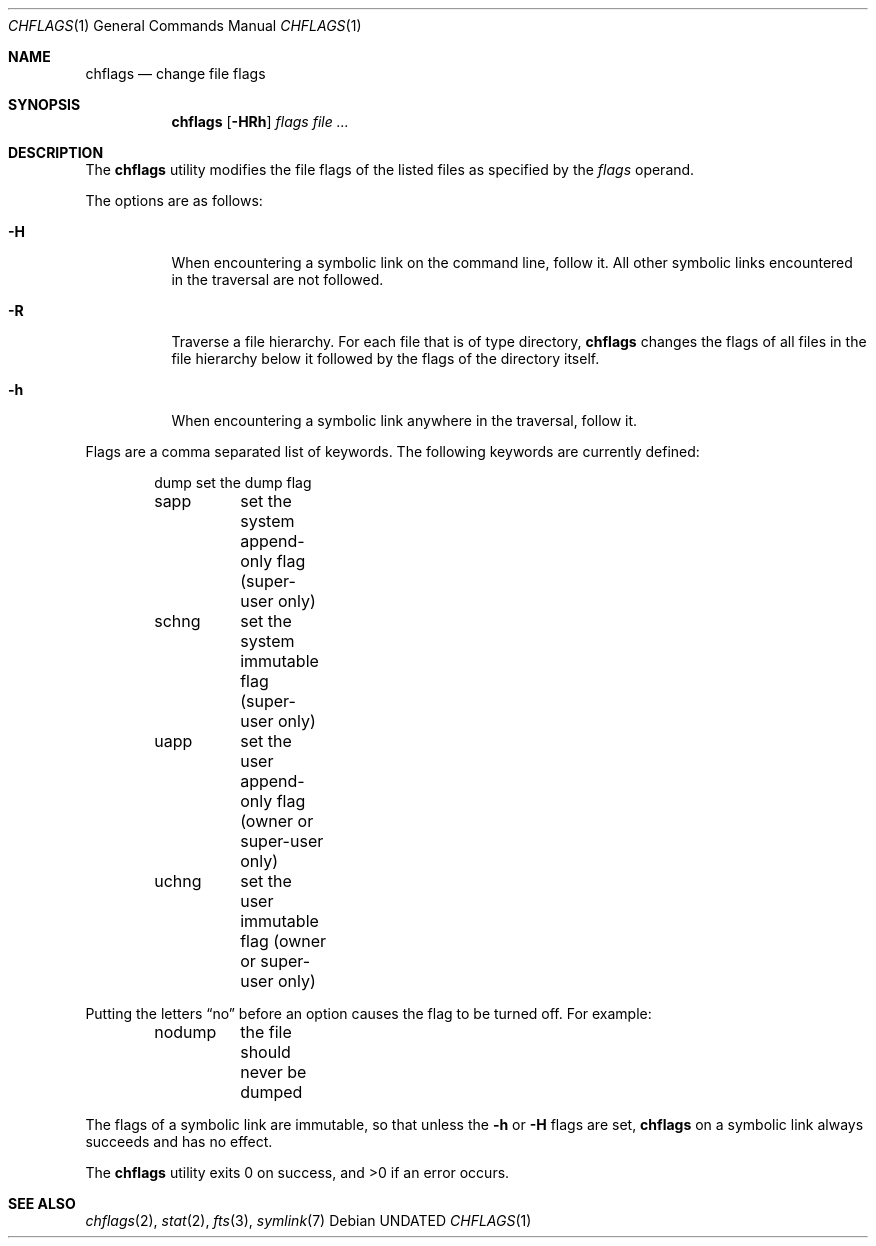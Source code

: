 .\" Copyright (c) 1989, 1990 The Regents of the University of California.
.\" All rights reserved.
.\"
.\" This code is derived from software contributed to Berkeley by
.\" the Institute of Electrical and Electronics Engineers, Inc.
.\"
.\" %sccs.include.redist.roff%
.\"
.\"	@(#)chflags.1	5.5 (Berkeley) 3/3/93
.\"
.Dd 
.Dt CHFLAGS 1
.Os
.Sh NAME
.Nm chflags
.Nd change file flags
.Sh SYNOPSIS
.Nm chflags
.Op Fl HRh
.Ar flags
.Ar file ...
.Sh DESCRIPTION
The
.Nm chflags
utility modifies the file flags of the listed files
as specified by the
.Ar flags
operand.
.Pp
The options are as follows:
.Bl -tag -width Ds
.It Fl H
When encountering a symbolic link on the command line, follow it.  All other
symbolic links encountered in the traversal are not followed.
.It Fl R
Traverse a file hierarchy.
For each file that is of type directory,
.Nm chflags
changes the flags of all files in the file hierarchy below it followed
by the flags of the directory itself.
.It Fl h
When encountering a symbolic link anywhere in the traversal, follow it.
.El
.Pp
Flags are a comma separated list of keywords.
The following keywords are currently defined:
.Bd -literal -offset indent compact
.\"arch	nothing yet.
dump	set the dump flag
sapp	set the system append-only flag (super-user only)
schng	set the system immutable flag (super-user only)
uapp	set the user append-only flag (owner or super-user only)
uchng	set the user immutable flag (owner or super-user only)
.Ed
.Pp
Putting the letters
.Dq no
before an option causes the flag to be turned off.
For example:
.Bd -literal -offset indent compact
nodump	the file should never be dumped
.Ed
.Pp
The flags of a symbolic link are immutable, so that unless the
.Fl h
or
.Fl H
flags are set,
.Nm chflags
on a symbolic link always succeeds and has no effect.
.Pp
The
.Nm chflags
utility exits 0 on success, and >0 if an error occurs.
.Sh SEE ALSO
.Xr chflags 2 ,
.Xr stat 2 ,
.Xr fts 3 ,
.Xr symlink 7
